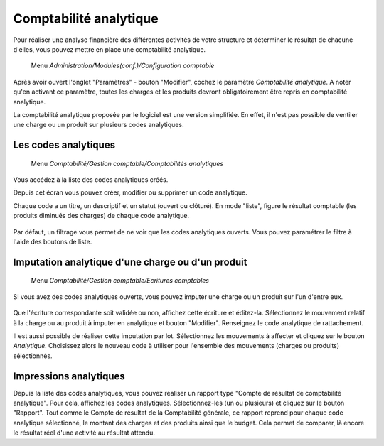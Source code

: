 Comptabilité analytique
=========================

Pour réaliser une analyse financière des différentes activités de votre structure et déterminer le résultat de chacune d'elles, vous pouvez mettre en place une comptabilité analytique.

     Menu *Administration/Modules(conf.)/Configuration comptable*
     
Après avoir ouvert l'onglet "Paramètres" - bouton "Modifier", cochez le paramètre *Comptabilité analytique*. A noter qu'en activant ce paramètre, toutes les charges et les produits devront obligatoirement être repris en comptabilité analytique.

La comptabilité analytique proposée par le logiciel est une version simplifiée. En effet, il n'est pas possible de ventiler une charge ou un produit sur plusieurs codes analytiques.

Les codes analytiques 
---------------------

     Menu *Comptabilité/Gestion comptable/Comptabilités analytiques*
       
Vous accédez à la liste des codes analytiques créés.

Depuis cet écran vous pouvez créer, modifier ou supprimer un code analytique.

Chaque code a un titre, un descriptif et un statut (ouvert ou clôturé).
En mode "liste", figure le résultat comptable (les produits diminués des charges) de chaque code analytique.

    .. image:: costaccount_list.png

Par défaut, un filtrage vous permet de ne voir que  les codes analytiques ouverts. Vous pouvez paramétrer le filtre à l'aide des boutons de liste.


Imputation analytique d'une charge ou d'un produit
--------------------------------------------------

     Menu *Comptabilité/Gestion comptable/Ecritures comptables*

Si vous avez des codes analytiques ouverts, vous pouvez imputer une charge ou un produit sur l'un d'entre eux.

    .. image:: costaccount_assign.png

Que l'écriture correspondante soit validée ou non, affichez cette écriture  et éditez-la. 
Sélectionnez le  mouvement relatif à la charge ou au produit à imputer en analytique et bouton "Modifier".
Renseignez le code analytique de rattachement.

Il est aussi possible de réaliser cette imputation par lot.
Sélectionnez les mouvements à affecter et cliquez sur le bouton *Analytique*. Choisissez alors le nouveau code à utiliser
pour l'ensemble des mouvements (charges ou  produits) sélectionnés.

Impressions analytiques
-----------------------

Depuis la liste des codes analytiques, vous pouvez réaliser un rapport type "Compte de résultat de comptabilité analytique".
Pour cela, affichez les codes analytiques. Sélectionnez-les (un ou plusieurs) et cliquez sur le bouton "Rapport".
Tout comme le Compte de résultat de la Comptabilité générale, ce rapport reprend pour chaque code analytique sélectionné, le montant des charges et des produits ainsi que le budget. Cela permet de comparer, là encore le résultat réel d'une activité au résultat attendu.
